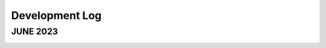 Development Log
===============

JUNE 2023
---------

.. image:: images/axis_ext_gap.png
   :height: 500 px
   :width: 500 px
   :alt: alternate text
   :align: center